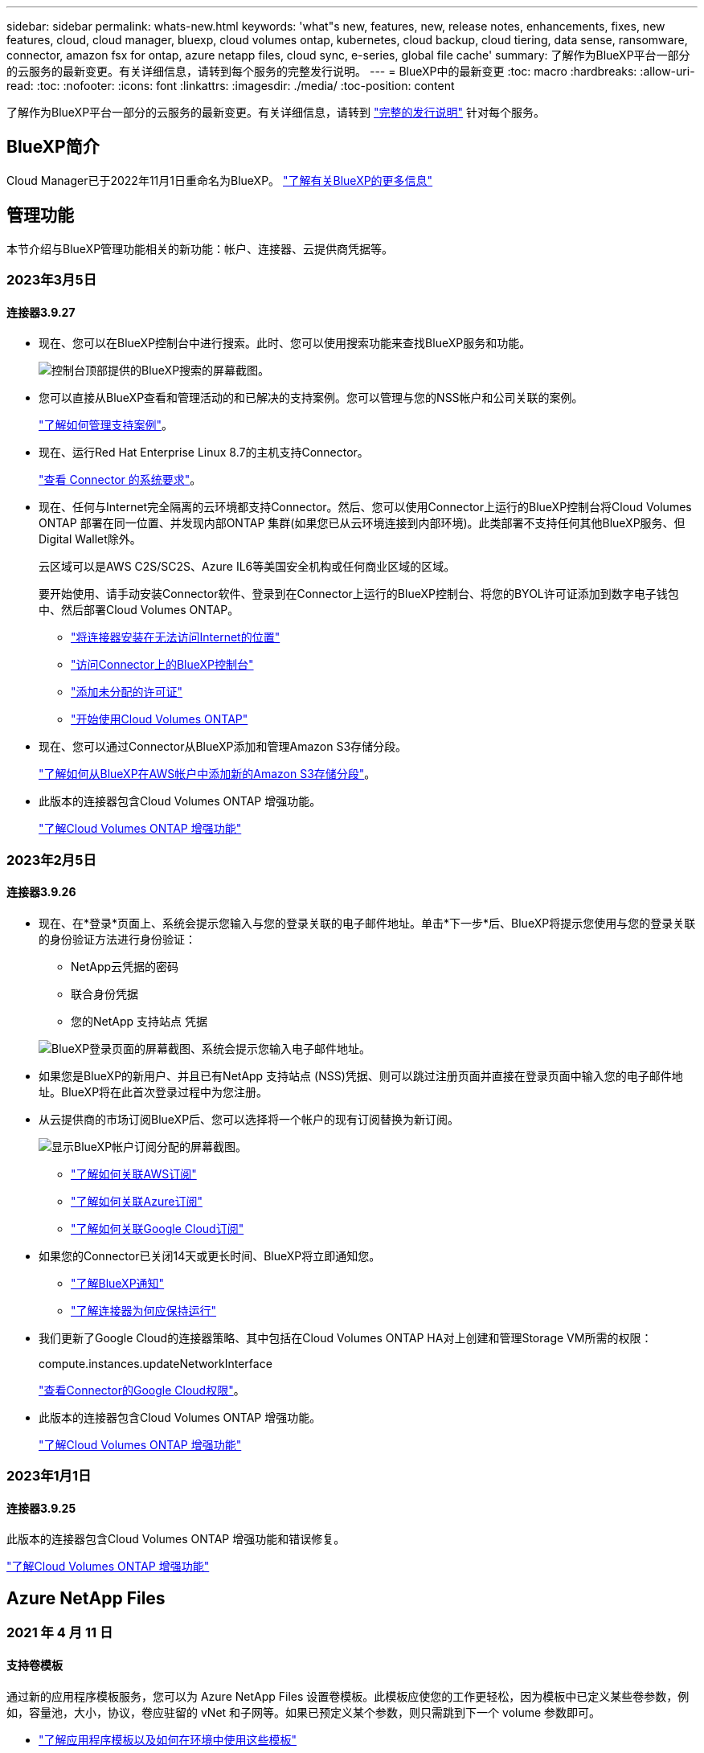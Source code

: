 ---
sidebar: sidebar 
permalink: whats-new.html 
keywords: 'what"s new, features, new, release notes, enhancements, fixes, new features, cloud, cloud manager, bluexp, cloud volumes ontap, kubernetes, cloud backup, cloud tiering, data sense, ransomware, connector, amazon fsx for ontap, azure netapp files, cloud sync, e-series, global file cache' 
summary: 了解作为BlueXP平台一部分的云服务的最新变更。有关详细信息，请转到每个服务的完整发行说明。 
---
= BlueXP中的最新变更
:toc: macro
:hardbreaks:
:allow-uri-read: 
:toc: 
:nofooter: 
:icons: font
:linkattrs: 
:imagesdir: ./media/
:toc-position: content


[role="lead"]
了解作为BlueXP平台一部分的云服务的最新变更。有关详细信息，请转到 link:release-notes-index.html["完整的发行说明"] 针对每个服务。



== BlueXP简介

Cloud Manager已于2022年11月1日重命名为BlueXP。 https://docs.netapp.com/us-en/cloud-manager-family/concept-overview.html["了解有关BlueXP的更多信息"^]



== 管理功能

本节介绍与BlueXP管理功能相关的新功能：帐户、连接器、云提供商凭据等。



=== 2023年3月5日



==== 连接器3.9.27

* 现在、您可以在BlueXP控制台中进行搜索。此时、您可以使用搜索功能来查找BlueXP服务和功能。
+
image:https://raw.githubusercontent.com/NetAppDocs/cloud-manager-setup-admin/main/media/screenshot-search.png["控制台顶部提供的BlueXP搜索的屏幕截图。"]

* 您可以直接从BlueXP查看和管理活动的和已解决的支持案例。您可以管理与您的NSS帐户和公司关联的案例。
+
https://docs.netapp.com/us-en/cloud-manager-setup-admin/task-get-help.html#manage-your-support-cases["了解如何管理支持案例"]。

* 现在、运行Red Hat Enterprise Linux 8.7的主机支持Connector。
+
https://docs.netapp.com/us-en/cloud-manager-setup-admin/task-installing-linux.html["查看 Connector 的系统要求"]。

* 现在、任何与Internet完全隔离的云环境都支持Connector。然后、您可以使用Connector上运行的BlueXP控制台将Cloud Volumes ONTAP 部署在同一位置、并发现内部ONTAP 集群(如果您已从云环境连接到内部环境)。此类部署不支持任何其他BlueXP服务、但Digital Wallet除外。
+
云区域可以是AWS C2S/SC2S、Azure IL6等美国安全机构或任何商业区域的区域。

+
要开始使用、请手动安装Connector软件、登录到在Connector上运行的BlueXP控制台、将您的BYOL许可证添加到数字电子钱包中、然后部署Cloud Volumes ONTAP。

+
** https://docs.netapp.com/us-en/cloud-manager-setup-admin/task-install-connector-onprem-no-internet.html["将连接器安装在无法访问Internet的位置"^]
** https://docs.netapp.com/us-en/cloud-manager-setup-admin/task-managing-connectors.html#access-the-local-ui["访问Connector上的BlueXP控制台"^]
** https://docs.netapp.com/us-en/cloud-manager-cloud-volumes-ontap/task-manage-node-licenses.html#manage-byol-licenses["添加未分配的许可证"^]
** https://docs.netapp.com/us-en/cloud-manager-cloud-volumes-ontap/concept-overview-cvo.html["开始使用Cloud Volumes ONTAP"^]


* 现在、您可以通过Connector从BlueXP添加和管理Amazon S3存储分段。
+
https://docs.netapp.com/us-en/bluexp-s3-storage/task-add-s3-bucket.html["了解如何从BlueXP在AWS帐户中添加新的Amazon S3存储分段"^]。

* 此版本的连接器包含Cloud Volumes ONTAP 增强功能。
+
https://docs.netapp.com/us-en/cloud-manager-cloud-volumes-ontap/whats-new.html#5-march-2023["了解Cloud Volumes ONTAP 增强功能"^]





=== 2023年2月5日



==== 连接器3.9.26

* 现在、在*登录*页面上、系统会提示您输入与您的登录关联的电子邮件地址。单击*下一步*后、BlueXP将提示您使用与您的登录关联的身份验证方法进行身份验证：
+
** NetApp云凭据的密码
** 联合身份凭据
** 您的NetApp 支持站点 凭据


+
image:https://raw.githubusercontent.com/NetAppDocs/cloud-manager-setup-admin/main/media/screenshot-login.png["BlueXP登录页面的屏幕截图、系统会提示您输入电子邮件地址。"]

* 如果您是BlueXP的新用户、并且已有NetApp 支持站点 (NSS)凭据、则可以跳过注册页面并直接在登录页面中输入您的电子邮件地址。BlueXP将在此首次登录过程中为您注册。
* 从云提供商的市场订阅BlueXP后、您可以选择将一个帐户的现有订阅替换为新订阅。
+
image:https://raw.githubusercontent.com/NetAppDocs/cloud-manager-setup-admin/main/media/screenshot-aws-subscription.png["显示BlueXP帐户订阅分配的屏幕截图。"]

+
** https://docs.netapp.com/us-en/cloud-manager-setup-admin/task-adding-aws-accounts.html#associate-an-aws-subscription["了解如何关联AWS订阅"]
** https://docs.netapp.com/us-en/cloud-manager-setup-admin/task-adding-azure-accounts.html#associating-an-azure-marketplace-subscription-to-credentials["了解如何关联Azure订阅"]
** https://docs.netapp.com/us-en/cloud-manager-setup-admin/task-adding-gcp-accounts.html["了解如何关联Google Cloud订阅"]


* 如果您的Connector已关闭14天或更长时间、BlueXP将立即通知您。
+
** https://docs.netapp.com/us-en/cloud-manager-setup-admin/task-monitor-cm-operations.html["了解BlueXP通知"]
** https://docs.netapp.com/us-en/cloud-manager-setup-admin/concept-connectors.html#connectors-should-remain-running["了解连接器为何应保持运行"]


* 我们更新了Google Cloud的连接器策略、其中包括在Cloud Volumes ONTAP HA对上创建和管理Storage VM所需的权限：
+
compute.instances.updateNetworkInterface

+
https://docs.netapp.com/us-en/cloud-manager-setup-admin/reference-permissions-gcp.html["查看Connector的Google Cloud权限"]。

* 此版本的连接器包含Cloud Volumes ONTAP 增强功能。
+
https://docs.netapp.com/us-en/cloud-manager-cloud-volumes-ontap/whats-new.html#5-february-2023["了解Cloud Volumes ONTAP 增强功能"^]





=== 2023年1月1日



==== 连接器3.9.25

此版本的连接器包含Cloud Volumes ONTAP 增强功能和错误修复。

https://docs.netapp.com/us-en/cloud-manager-cloud-volumes-ontap/whats-new.html#1-january-2023["了解Cloud Volumes ONTAP 增强功能"^]



== Azure NetApp Files



=== 2021 年 4 月 11 日



==== 支持卷模板

通过新的应用程序模板服务，您可以为 Azure NetApp Files 设置卷模板。此模板应使您的工作更轻松，因为模板中已定义某些卷参数，例如，容量池，大小，协议，卷应驻留的 vNet 和子网等。如果已预定义某个参数，则只需跳到下一个 volume 参数即可。

* https://docs.netapp.com/us-en/cloud-manager-app-template/concept-resource-templates.html["了解应用程序模板以及如何在环境中使用这些模板"^]
* https://docs.netapp.com/us-en/cloud-manager-azure-netapp-files/task-create-volumes.html["了解如何使用模板创建 Azure NetApp Files 卷"]




=== 2021 年 3 月 8 日



==== 动态更改服务级别

现在，您可以动态更改卷的服务级别，以满足工作负载需求并优化成本。此卷将移至另一个容量池，而不会对该卷产生任何影响。

https://docs.netapp.com/us-en/cloud-manager-azure-netapp-files/task-manage-volumes.html#change-the-volumes-service-level["了解如何更改卷的服务级别"]。



=== 2020 年 8 月 3 日



==== Azure NetApp Files 设置和管理

直接从 Cloud Manager 设置和管理 Azure NetApp Files 。创建 Azure NetApp Files 工作环境后，您可以完成以下任务：

* 创建 NFS 和 SMB 卷。
* 管理容量池和卷快照
+
您可以使用 Cloud Manager 创建，删除和还原卷快照。您还可以创建新的容量池并指定其服务级别。

* 通过更改卷大小和管理标记来编辑卷。


直接从 Cloud Manager 创建和管理 Azure NetApp Files 的功能取代了以前的数据迁移功能。



== 适用于 ONTAP 的 Amazon FSX



=== 2023年3月5日

文档中对用户界面进行了改进、并更新了屏幕截图。



=== 2023年1月1日

现在、您可以选择启用 link:https://docs.netapp.com/us-en/cloud-manager-fsx-ontap/use/task-manage-working-environment.html#manage-automatic-capacity["自动容量管理"^] 根据需要添加增量存储。自动容量管理会定期轮询集群以评估需求、并自动以10%为增量增加存储容量、最多可增加集群最大容量的80%。



=== 2022年9月18日

您现在可以： link:https://docs.netapp.com/us-en/cloud-manager-fsx-ontap/use/task-manage-working-environment.html#change-storage-capacity-and-IOPS["更改存储容量和IOPS"^] 创建适用于ONTAP 的FSX工作环境后的任何时间。



== Amazon S3存储



=== 2023年3月5日



==== 能够从BlueXP添加新存储分段

您可以在BlueXP Canvas上查看Amazon S3存储分段已有一段时间了。现在、您可以直接从BlueXP添加新存储分段并更改现有存储分段的属性。 https://docs.netapp.com/us-en/bluexp-s3-storage/task-add-s3-bucket.html["了解如何添加新的Amazon S3存储分段"^]。



== 应用程序模板



=== 2022 年 3 月 3 日



==== 现在，您可以构建一个模板来查找特定的工作环境

使用 " 查找现有资源 " 操作，您可以确定工作环境，然后使用其他模板操作（例如创建卷）轻松对现有工作环境执行操作。 https://docs.netapp.com/us-en/cloud-manager-app-template/task-define-templates.html#examples-of-finding-existing-resources-and-enabling-services-using-templates["有关详细信息，请访问此处"]。



==== 能够在 AWS 中创建 Cloud Volumes ONTAP HA 工作环境

现有的 Cloud Volumes ONTAP AWS 工作环境创建支持范围已得到扩展，除了创建单节点系统之外，还可以创建高可用性系统。 https://docs.netapp.com/us-en/cloud-manager-app-template/task-define-templates.html#create-a-template-for-a-cloud-volumes-ontap-working-environment["请参见如何为 Cloud Volumes ONTAP 工作环境创建模板"]。



=== 2022 年 2 月 9 日



==== 现在，您可以构建一个模板来查找特定的现有卷，然后启用 Cloud Backup

使用新的 " 查找资源 " 操作，您可以确定要启用 Cloud Backup 的所有卷，然后使用 Cloud Backup 操作在这些卷上启用备份。

目前支持 Cloud Volumes ONTAP 和内部 ONTAP 系统上的卷。 https://docs.netapp.com/us-en/cloud-manager-app-template/task-define-templates.html#find-existing-volumes-and-activate-cloud-backup["有关详细信息，请访问此处"]。



=== 2021 年 10 月 31 日



==== 现在，您可以标记同步关系，以便对其进行分组或分类，以便于访问

https://docs.netapp.com/us-en/cloud-manager-app-template/concept-tagging.html["了解有关资源标记的更多信息"]。



== 云备份



=== 2023年3月9日



==== 文件夹级别的还原操作现在包括所有子文件夹和文件

过去、在还原文件夹时、只会还原该文件夹中的文件、而不会还原子文件夹或子文件夹中的文件。现在、如果您使用的是ONTAP 9.13.0或更高版本、则会还原选定文件夹中的所有子文件夹和文件。如果顶级文件夹中有多个嵌套文件夹、则可以节省大量时间和资金。



==== 能够在非公开站点中备份Cloud Volumes ONTAP 系统中的数据

现在、您可以将数据从AWS和Azure商业区域中安装的Cloud Volumes ONTAP 系统备份到Amazon S3或Azure Blob。这要求您在商业区域的Linux主机上安装连接器、并在该主机上部署Cloud Volumes ONTAP 系统。请参见 link:task-backup-to-s3.html["将 Cloud Volumes ONTAP 数据备份到 Amazon S3"] 和 link:task-backup-to-azure.html["将Cloud Volumes ONTAP 数据备份到Azure Blob"]。



==== 作业监控器提供了高级筛选功能、可用于查找特定的备份或还原作业

作业监控页面添加了高级筛选功能、因此您可以按时间、工作负载(卷、应用程序、虚拟机或Kubernetes)搜索备份和还原作业。 作业类型、状态、工作环境和Storage VM。您还可以输入自由文本来搜索任何资源、例如"application_3"。  https://docs.netapp.com/us-en/cloud-manager-backup-restore/task-monitor-backup-jobs.html#searching-and-filtering-the-list-of-jobs["请参见如何使用高级筛选器"]。



=== 2023年2月6日



==== 能够将旧备份文件从StorageGRID 系统移动到Azure归档存储

现在、您可以将旧备份文件从StorageGRID 系统分层到Azure中的归档存储。这样、您就可以释放StorageGRID 系统上的空间、并通过对旧备份文件使用成本低廉的存储类节省资金。

如果您的内部集群使用的是ONTAP 9.12.1或更高版本、而StorageGRID 系统使用的是11.4或更高版本、则可以使用此功能。 https://docs.netapp.com/us-en/cloud-manager-backup-restore/task-backup-onprem-private-cloud.html#preparing-to-archive-older-backup-files-to-public-cloud-storage["单击此处了解更多信息"^]。



==== 可以为Azure Blob中的备份文件配置DataLock和勒索软件保护

现在、存储在Azure Blob中的备份文件支持DataLock和勒索软件保护。如果您的Cloud Volumes ONTAP 或内部ONTAP 系统运行的是ONTAP 9.12.1或更高版本、现在您可以锁定备份文件并对其进行扫描、以检测可能的勒索软件。 https://docs.netapp.com/us-en/cloud-manager-backup-restore/concept-cloud-backup-policies.html#datalock-and-ransomware-protection["详细了解如何使用DataLock和勒索软件保护来保护备份"^]。



==== 备份和还原FlexGroup 卷增强功能

* 现在、您可以在还原FlexGroup 卷时选择多个聚合。在上一版本中、您只能选择一个聚合。
* 现在、Cloud Volumes ONTAP 系统支持FlexGroup 卷还原。在上一个版本中、您只能还原到内部ONTAP 系统。




==== Cloud Volumes ONTAP 系统可以将较早的备份移动到Google归档存储

备份文件最初是在Google标准存储类中创建的。现在、您可以使用Cloud Backup将旧备份分层到Google Archive存储、以进一步优化成本。上一版本仅在内部ONTAP 集群中支持此功能—现在支持在Google Cloud中部署的Cloud Volumes ONTAP 系统。



==== 现在、您可以通过卷还原操作选择要还原卷数据的SVM

现在、您可以将卷数据还原到ONTAP 集群中的不同Storage VM。过去无法选择Storage VM。



==== 增强了对MetroCluster 配置中卷的支持

现在、如果使用的是ONTAP 9.12.1 GA或更高版本、则在MetroCluster 配置中连接到主系统时、支持备份。整个备份配置将传输到二级系统、以便在切换后自动继续备份到云。

https://docs.netapp.com/us-en/cloud-manager-backup-restore/concept-ontap-backup-to-cloud.html#backup-limitations["有关详细信息、请参见备份限制"]。



=== 2023年1月9日



==== 能够将旧备份文件从StorageGRID 系统移动到AWS S3归档存储

现在、您可以将旧备份文件从StorageGRID 系统分层到AWS S3中的归档存储。这样、您就可以释放StorageGRID 系统上的空间、并通过对旧备份文件使用成本低廉的存储类节省资金。您可以选择将备份分层到AWS S3 Glacier或S3 Glacier深度归档存储。

如果您的内部集群使用的是ONTAP 9.12.1或更高版本、而StorageGRID 系统使用的是11.3或更高版本、则可以使用此功能。 https://docs.netapp.com/us-en/cloud-manager-backup-restore/task-backup-onprem-private-cloud.html#preparing-to-archive-older-backup-files-to-public-cloud-storage["单击此处了解更多信息"]。



==== 可以在Google Cloud上为数据加密选择您自己由客户管理的密钥

将数据从ONTAP 系统备份到Google云存储时、现在您可以在激活向导中选择自己的客户管理的数据加密密钥、而不是使用默认的Google管理的加密密钥。只需先在Google中设置客户管理的加密密钥、然后在激活Cloud Backup时输入详细信息。



==== 服务帐户不再需要"存储管理员"角色来在Google Cloud Storage中创建备份

在早期版本中、支持Cloud Backup访问Google Cloud Storage存储分段的服务帐户需要"存储管理员"角色。现在、您可以创建一个自定义角色、并为该服务帐户分配一组经过精简的权限。 https://docs.netapp.com/us-en/cloud-manager-backup-restore/task-backup-onprem-to-gcp.html#preparing-google-cloud-storage-for-backups["请参见如何准备用于备份的Google Cloud存储"]。



==== 增加了对在无法访问Internet的站点中使用搜索和还原还原还原数据的支持

如果您要将数据从内部ONTAP 集群备份到无法访问Internet的站点(也称为非公开站点或脱机站点)中的StorageGRID 、则现在可以根据需要使用搜索和还原选项还原数据。此功能要求在脱机站点中部署BlueXP Connector (3.9.25或更高版本)。

https://docs.netapp.com/us-en/cloud-manager-backup-restore/task-restore-backups-ontap.html#restoring-ontap-data-using-search-restore["请参见如何使用搜索和放大器还原ONTAP 数据"]。https://docs.netapp.com/us-en/cloud-manager-setup-admin/task-install-connector-onprem-no-internet.html["请参见如何在脱机站点中安装Connector"]。



==== 能够以.csv报告的形式下载作业监控结果页面

筛选"作业监控"页面以显示您感兴趣的作业和操作后、现在可以生成并下载该数据的.csv文件。然后、您可以分析这些信息、或者将报告发送给组织中的其他人员。 https://docs.netapp.com/us-en/cloud-manager-backup-restore/task-monitor-backup-jobs.html#download-job-monitoring-results-as-a-report["请参见如何生成作业监控报告"]。



== 云数据感知



=== 2023年3月7日(1.21版)



==== 可通过Data sense UI添加您自己的自定义类别的新功能

现在、您可以使用Data sense添加自己的自定义类别、以便Data sense可以识别适合这些类别的文件。数据感知具有许多功能 https://docs.netapp.com/us-en/cloud-manager-data-sense/reference-private-data-categories.html#types-of-categories["预定义的类别"]、因此、您可以通过此功能添加自定义类别、以确定您的组织独有的信息在您的数据中的位置。

https://docs.netapp.com/us-en/cloud-manager-data-sense/task-managing-data-fusion.html#add-custom-categories["了解更多信息。"^]。



==== 现在、您可以从Data sense UI添加自定义关键字

Data sense能够添加自定义关键字、Data sense会在未来的扫描中识别这些关键字一段时间。但是、您需要登录到Data sense Linux主机并使用命令行界面添加关键字。在此版本中、可以在Data sense UI中添加自定义关键字、从而可以轻松地添加和编辑这些关键字。

https://docs.netapp.com/us-en/cloud-manager-data-sense/task-managing-data-fusion.html#add-custom-keywords-from-a-list-of-words["了解有关从Data sense UI添加自定义关键字的更多信息"^]。



==== 能够在更改"上次访问时间"时使用数据感知*不*扫描文件

默认情况下、如果Data sense没有足够的"写入"权限、则系统不会扫描卷中的文件、因为Data sense无法将"上次访问时间"还原为原始时间戳。但是、如果您不关心上次访问时间是否重置为文件中的原始时间、则可以在配置页面中覆盖此行为、以便Data sense可以扫描卷而不考虑权限。

除了此功能之外、还添加了名为"扫描分析事件"的新筛选器、以便您可以查看因Data sense无法还原上次访问时间而未分类的文件、或者即使Data sense无法还原上次访问时间也已分类的文件。

https://docs.netapp.com/us-en/cloud-manager-data-sense/reference-collected-metadata.html#last-access-time-timestamp["详细了解"上次访问时间戳"以及Data sense所需的权限"]。



==== Data sense可识别三种新类型的个人数据

Data sense可以识别包含以下类型数据的文件并对其进行分类：

* 博茨瓦纳身份卡(Omang)编号
* 博茨瓦纳的护照编号
* 新加坡国家注册身份卡(NRIC)


https://docs.netapp.com/us-en/cloud-manager-data-sense/reference-private-data-categories.html#types-of-personal-data["查看 Data sense 可以在您的数据中识别的所有类型的个人数据"]。



==== 更新了目录的功能

* 现在、数据调查报告的"轻型CSV报告"选项包括目录中的信息。
* "上次访问"时间筛选器现在可显示文件和目录的上次访问时间。




==== 安装增强功能

* Data sense可以安装在运行CentOS Stream 8的Linux主机上。
* 对于无法访问Internet的站点(非公开站点)、Data sense安装程序现在会执行预检查、以确保您的系统和网络要求已满足、以便成功安装。
* 安装审核日志文件现已保存；它们将写入 `/ops/netapp/install_logs`。




=== 2023年2月5日(版本1.20)



==== 能够将基于策略的通知电子邮件发送到任何电子邮件地址

在早期版本的Cloud Data sense中、当某些关键策略返回结果时、您可以向帐户中的BlueXP用户发送电子邮件警报。通过此功能、您可以在未联机时收到通知以保护数据。现在、您还可以将策略中的电子邮件警报发送给不在您的BlueXP帐户中的任何其他用户、最多20个电子邮件地址。

https://docs.netapp.com/us-en/cloud-manager-data-sense/task-using-policies.html#sending-email-alerts-when-non-compliant-data-is-found["了解有关根据策略结果发送电子邮件警报的更多信息"]。



==== 现在、您可以从Data sense UI添加个人模式

Data sense能够添加自定义的"个人数据"、Data sense将在未来的扫描中识别此数据一段时间。但是、您需要登录到Data sense Linux主机并使用命令行添加自定义模式。在此版本中、Data sense UI可以使用regex添加个人模式、因此可以轻松地添加和编辑这些自定义模式。

https://docs.netapp.com/us-en/cloud-manager-data-sense/task-managing-data-fusion.html#add-custom-personal-data-identifiers-using-a-regex["了解有关从Data sense UI添加自定义模式的更多信息"^]。



==== 能够使用Data sense移动1500万个文件

过去、Data sense最多可以将100、000个源文件移动到任何NFS共享。现在、一次最多可以移动1500万个文件。 https://docs.netapp.com/us-en/cloud-manager-data-sense/task-managing-highlights.html#moving-source-files-to-an-nfs-share["了解有关使用Data sense移动源文件的更多信息"]。



==== 能够查看有权访问SharePoint Online文件的用户数量

筛选器"可访问的用户数"现在支持存储在SharePoint Online存储库中的文件。过去仅支持CIFS共享上的文件。请注意、目前不会在此筛选器中计入非基于Active Directory的SharePoint组。



==== 已将新的"部分成功"状态添加到"操作状态"面板中

新的"部分成功"状态表示数据感知操作已完成、某些项失败、某些项成功、例如、在移动或删除100个文件时。此外、"已完成"状态已重命名为"成功"。过去、"已完成"状态可能会列出成功和失败的操作。现在、"成功"状态意味着对所有项目执行的所有操作都成功。 https://docs.netapp.com/us-en/cloud-manager-data-sense/task-view-compliance-actions.html["请参见如何查看操作状态面板"]。



=== 2023年1月9日(1.19版)



==== 可以查看包含敏感数据且过于宽松的文件图表

"监管"信息板添加了一个新的"敏感数据和宽权限"区域、用于为包含敏感数据(包括敏感和敏感个人数据)且过于宽松的文件提供热图。这样可以帮助您了解敏感数据可能存在哪些风险。 https://docs.netapp.com/us-en/cloud-manager-data-sense/task-controlling-governance-data.html#data-listed-by-sensitivity-and-wide-permissions["了解更多信息。"]。



==== 数据调查页面提供了三个新筛选器

可以使用新筛选器细化数据调查页面中显示的结果：

* "Number of users with access"筛选器显示了哪些文件和文件夹对一定数量的用户开放。您可以选择一个数字范围来细化结果、例如、查看51-100个用户可访问哪些文件。
* 现在、"创建时间"、"发现时间"、"上次修改时间"和"上次访问时间"筛选器允许您创建自定义日期范围、而不是仅选择预定义的天数范围。例如、您可以查找"创建时间"为"超过6个月"或"最近10天"内"上次修改"日期的文件。
* 现在、您可以使用"文件路径"筛选器指定要从筛选的查询结果中排除的路径。如果输入包含和排除某些数据的路径、则Data sense会首先查找包含的路径中的所有文件、然后从排除的路径中删除文件、并显示结果。


https://docs.netapp.com/us-en/cloud-manager-data-sense/task-investigate-data.html#filtering-data-in-the-data-investigation-page["查看可用于调查数据的所有筛选器的列表"]。



==== 数据感知可以标识日语个人编号

数据感知功能可以识别包含日语个人编号(也称为"我的编号")的文件并对其进行分类。这包括"个人"和"公司我的号码"。 https://docs.netapp.com/us-en/cloud-manager-data-sense/reference-private-data-categories.html#types-of-personal-data["查看 Data sense 可以在您的数据中识别的所有类型的个人数据"]。



== Cloud Sync



=== 2023年3月7日



==== 用于AWS数据代理的EBS加密

现在、您可以使用帐户中的KMS密钥对AWS数据代理卷进行加密。

https://docs.netapp.com/us-en/cloud-manager-sync/task-installing-aws.html#creating-the-data-broker["了解有关在AWS中创建数据代理的更多信息"]。



=== 2023年2月5日



==== 对Azure数据湖存储第2代、ONTAP S3存储和NFS的其他支持

Cloud Sync 现在支持为ONTAP S3存储和NFS建立其他同步关系：

* ONTAP S3存储到NFS
* NFS到ONTAP S3存储


Cloud Sync 还支持将Azure数据湖存储第2代作为源和目标、以便：

* NFS 服务器
* SMB 服务器
* ONTAP S3 存储
* StorageGRID
* IBM 云对象存储


https://docs.netapp.com/us-en/cloud-manager-sync/reference-supported-relationships.html["了解有关支持的同步关系的更多信息"]。



==== 升级到Amazon Web Services数据代理操作系统

AWS数据代理的操作系统已升级到Amazon Linux 2022。

https://docs.netapp.com/us-en/cloud-manager-sync/task-installing-aws.html#details-about-the-data-broker-instance["详细了解AWS中的数据代理实例"]。



=== 2023年1月3日



==== 在UI上显示数据代理本地配置

现在有一个*显示配置*选项、可用于使用户在用户界面上查看每个数据代理的本地配置。

https://docs.netapp.com/us-en/cloud-manager-sync/task-managing-data-brokers.html["了解有关管理数据代理组的更多信息"]。



==== 升级到Azure和Google Cloud数据代理操作系统

Azure和Google Cloud中的数据代理操作系统已升级到Rocky Linux 9.0。

https://docs.netapp.com/us-en/cloud-manager-sync/task-installing-azure.html#details-about-the-data-broker-vm["详细了解Azure中的数据代理实例"]。

https://docs.netapp.com/us-en/cloud-manager-sync/task-installing-gcp.html#details-about-the-data-broker-vm-instance["详细了解Google Cloud中的数据代理实例"]。



=== 2022年12月11日



==== 按名称筛选目录

现在、可以为同步关系使用一个新的*排除目录名称*设置。用户最多可以从其同步中筛选出15个目录名称。默认情况下、不包括.copy-ofovert、.snapshot、~snapshot目录。

https://docs.netapp.com/us-en/cloud-manager-sync/task-creating-relationships.html#settings["了解有关排除目录名称设置的更多信息"]。



==== 其他Amazon S3和ONTAP S3存储支持

Cloud Sync 现在支持AWS S3和ONTAP S3存储的其他同步关系：

* AWS S3到ONTAP S3存储
* ONTAP S3存储到AWS S3


https://docs.netapp.com/us-en/cloud-manager-sync/reference-supported-relationships.html["了解有关支持的同步关系的更多信息"]。



=== 2022年10月30日



==== 从Microsoft Azure持续同步

现在、支持使用Azure数据代理从源Azure存储分段到云存储的持续同步设置。

初始数据同步后、Cloud Sync 将侦听源Azure存储分段上的更改、并在发生更改时持续同步目标。从Azure存储分段同步到Azure Blob存储、CIFS、Google云存储、IBM云对象存储、NFS和StorageGRID 时、可以使用此设置。

要使用此设置、Azure数据代理需要一个自定义角色和以下权限：

[source, json]
----
'Microsoft.Storage/storageAccounts/read',
'Microsoft.EventGrid/systemTopics/eventSubscriptions/write',
'Microsoft.EventGrid/systemTopics/eventSubscriptions/read',
'Microsoft.EventGrid/systemTopics/eventSubscriptions/delete',
'Microsoft.EventGrid/systemTopics/eventSubscriptions/getFullUrl/action',
'Microsoft.EventGrid/systemTopics/eventSubscriptions/getDeliveryAttributes/action',
'Microsoft.EventGrid/systemTopics/read',
'Microsoft.EventGrid/systemTopics/write',
'Microsoft.EventGrid/systemTopics/delete',
'Microsoft.EventGrid/eventSubscriptions/write',
'Microsoft.Storage/storageAccounts/write'
----
https://docs.netapp.com/us-en/cloud-manager-sync/task-creating-relationships.html#settings["了解有关持续同步设置的更多信息"]。



=== 2022年9月4日



==== 其他Google Drive支持

* Cloud Sync 现在支持Google Drive的其他同步关系：
+
** Google Drive到NFS服务器
** Google Drive到SMB服务器


* 您还可以为包含Google Drive的同步关系生成报告。
+
https://docs.netapp.com/us-en/cloud-manager-sync/task-managing-reports.html["了解有关报告的更多信息"]。





==== 持续同步增强功能

现在、您可以对以下类型的同步关系启用持续同步设置：

* S3存储分段到NFS服务器
* 将Google Cloud Storage迁移到NFS服务器


https://docs.netapp.com/us-en/cloud-manager-sync/task-creating-relationships.html#settings["了解有关持续同步设置的更多信息"]。



==== 电子邮件通知

现在、您可以通过电子邮件接收Cloud Sync 通知。

要通过电子邮件接收通知、您需要在同步关系上启用*通知*设置、然后在BlueXP中配置警报和通知设置。

https://docs.netapp.com/us-en/cloud-manager-sync/task-managing-relationships.html#setting-up-notifications["了解如何设置通知"]。



=== 2022年7月31日



==== Google Drive

现在、您可以将NFS服务器或SMB服务器中的数据同步到Google Drive。支持将"我的驱动器"和"共享驱动器"作为目标。

在创建包含Google Drive的同步关系之前、您需要设置一个具有所需权限和私钥的服务帐户。 https://docs.netapp.com/us-en/cloud-manager-sync/reference-requirements.html#google-drive["了解有关Google Drive要求的更多信息"]。

https://docs.netapp.com/us-en/cloud-manager-sync/reference-supported-relationships.html["查看支持的同步关系列表"]。



==== 其他Azure Data Lake支持

Cloud Sync 现在支持Azure数据湖存储第2代的其他同步关系：

* Amazon S3到Azure数据湖存储第2代
* IBM Cloud Object Storage到Azure Data Lake Storage Gen2
* StorageGRID 到Azure数据湖存储第2代


https://docs.netapp.com/us-en/cloud-manager-sync/reference-supported-relationships.html["查看支持的同步关系列表"]。



==== 设置同步关系的新方法

我们添加了更多直接从BlueXP的Canvas设置同步关系的方法。



===== 拖放

现在、您可以通过将一个工作环境拖放到另一个工作环境之上、从Canvas设置同步关系。

image:https://raw.githubusercontent.com/NetAppDocs/cloud-manager-sync/main/media/screenshot-enable-drag-and-drop.png["显示BlueXP中通知中心的屏幕截图。"]



===== 右侧面板设置

现在、您可以通过从"画布"中选择工作环境、然后从右侧面板中选择同步选项、为Azure Blob存储或Google Cloud存储设置同步关系。

image:https://raw.githubusercontent.com/NetAppDocs/cloud-manager-sync/main/media/screenshot-enable-panel.png["显示BlueXP中通知中心的屏幕截图。"]



=== 2022年7月3日



==== 支持Azure Data Lake存储第2代

现在、您可以将NFS服务器或SMB服务器中的数据同步到Azure Data Lake Storage Gen2。

在创建包含Azure数据湖的同步关系时、您需要为Cloud Sync 提供存储帐户连接字符串。它必须是常规连接字符串、而不是共享访问签名(SAS)。

https://docs.netapp.com/us-en/cloud-manager-sync/reference-supported-relationships.html["查看支持的同步关系列表"]。



==== 从Google Cloud Storage持续同步

现在支持从源Google Cloud Storage存储分段到云存储目标的持续同步设置。

初始数据同步后、Cloud Sync 将侦听源Google Cloud存储分段上的更改、并在发生更改时持续同步目标。从Google Cloud存储分段同步到S3、Google Cloud Storage、Azure Blob存储、StorageGRID 或IBM存储时、可以使用此设置。

要使用此设置、与数据代理关联的服务帐户需要以下权限：

[source, json]
----
- pubsub.subscriptions.consume
- pubsub.subscriptions.create
- pubsub.subscriptions.delete
- pubsub.subscriptions.list
- pubsub.topics.attachSubscription
- pubsub.topics.create
- pubsub.topics.delete
- pubsub.topics.list
- pubsub.topics.setIamPolicy
- storage.buckets.update
----
https://docs.netapp.com/us-en/cloud-manager-sync/task-creating-relationships.html#settings["了解有关持续同步设置的更多信息"]。



==== 全新Google Cloud区域支持

Cloud Sync 数据代理现在在以下Google Cloud地区受支持：

* 哥伦布(美国-东5)
* 达拉斯(美国-南1)
* 马德里(欧洲-西南1)
* 米兰(欧洲-西部8)
* 巴黎(欧洲-西部9)




==== 新的Google Cloud计算机类型

Google Cloud中数据代理的默认计算机类型现在为n2-standard-4。



== 云分层



=== 2023年3月5日



==== 现在、您可以为卷生成分层报告

您可以从"层卷"页面下载报告、以便查看所管理集群上所有卷的分层状态。Cloud Tiering会生成一个.CSV文件、您可以根据需要查看此文件并将其发送给公司中的其他人员。 https://docs.netapp.com/us-en/cloud-manager-tiering/task-managing-tiering.html#download-a-tiering-report-for-your-volumes["请参见如何下载分层报告"]。



=== 2022年12月6日



==== 连接器出站Internet访问端点更改

由于Cloud Tiering发生了变化、您需要更改以下连接器端点才能成功执行Cloud Tiering操作：

[cols="50,50"]
|===
| 旧端点 | 新端点 


| https://cloudmanager.cloud.netapp.com | https://api.bluexp.netapp.com 


| https://*.cloudmanager.cloud.netapp.com | https://*.api.bluexp.netapp.com 
|===
请查看的完整端点列表 https://docs.netapp.com/us-en/cloud-manager-setup-admin/task-creating-connectors-aws.html#outbound-internet-access["AWS"^]， https://docs.netapp.com/us-en/cloud-manager-setup-admin/task-creating-connectors-gcp.html#outbound-internet-access["Google Cloud"^]或 https://docs.netapp.com/us-en/cloud-manager-setup-admin/task-creating-connectors-azure.html#outbound-internet-access["Azure 酒店"^] 云环境。



=== 2022年11月6日



==== 拖放以启用对Azure Blob、Google Cloud Storage和StorageGRID 的云分层

如果Azure Blob、Google Cloud Storage或StorageGRID 分层目标作为工作环境存在于Canvas上、则可以将本地ONTAP 工作环境拖动到目标上以启动分层设置向导。



== Cloud Volumes ONTAP



=== 2023年3月5日

连接器3.9.27版引入了以下更改。



==== Cloud Volumes ONTAP 9.13.0

现在、BlueXP可以在AWS、Azure和Google Cloud中部署和管理Cloud Volumes ONTAP 9.13.0。

https://docs.netapp.com/us-en/cloud-volumes-ontap-relnotes["了解此版本 Cloud Volumes ONTAP 中的新增功能"^]。



==== Azure支持16 TiB和32 Tib

Cloud Volumes ONTAP 现在支持16 TiB和32 TiB磁盘大小、用于在Azure中的受管磁盘上运行的高可用性部署。

了解更多信息 https://docs.netapp.com/us-en/cloud-volumes-ontap-relnotes/reference-configs-azure.html#supported-disk-sizes["Azure中支持的磁盘大小"^]。



==== MTEKM许可证

现在、运行9.12.1 GA或更高版本的新Cloud Volumes ONTAP 系统和现有系统都附带了多租户加密密钥管理(MTEKM)许可证。

使用NetApp卷加密时、多租户外部密钥管理可使单个Storage VM (SVM)通过KMIP服务器维护自己的密钥。

https://docs.netapp.com/us-en/cloud-manager-cloud-volumes-ontap/task-encrypting-volumes.html["了解如何使用NetApp加密解决方案对卷进行加密"^]。



==== 支持无Internet环境 

现在、与Internet完全隔离的任何云环境均支持Cloud Volumes ONTAP。这些环境仅支持基于节点的许可(BYOL)。不支持基于容量的许可。要开始使用、请手动安装Connector软件、登录到在Connector上运行的BlueXP控制台、将您的BYOL许可证添加到数字电子钱包中、然后部署Cloud Volumes ONTAP。 

* https://docs.netapp.com/us-en/cloud-manager-setup-admin/task-install-connector-onprem-no-internet.html["将连接器安装在无法访问Internet的位置"^]
* https://docs.netapp.com/us-en/cloud-manager-setup-admin/task-managing-connectors.html#access-the-local-ui["访问Connector上的BlueXP控制台"^]
* https://docs.netapp.com/us-en/cloud-manager-cloud-volumes-ontap/task-manage-node-licenses.html#manage-byol-licenses["添加未分配的许可证"^]




=== 2023年2月5日

连接器3.9.26版引入了以下更改。



==== 在AWS中创建放置组

现在、可以通过AWS HA单可用性区域(AZ)部署创建放置组、并使用新的配置设置。现在、您可以选择绕过失败的放置组创建、并允许AWS HA单AZ部署成功完成。

有关如何配置放置组创建设置的详细信息、请参见 link:https://docs.netapp.com/us-en/cloud-manager-cloud-volumes-ontap/task-configure-placement-group-failure-aws.html#overview["为AWS HA Single AZ配置放置组创建"^]。



==== 专用DNS区域配置更新

现在、您可以使用新的配置设置、以便在使用Azure专用链路时避免在专用DNS区域和虚拟网络之间创建链路。默认情况下、创建处于启用状态。

link:https://docs.netapp.com/us-en/cloud-manager-cloud-volumes-ontap/task-enabling-private-link.html#provide-bluexp-with-details-about-your-azure-private-dns["向BlueXP提供有关Azure私有DNS的详细信息"^]



==== WORM存储和数据分层

现在、在创建Cloud Volumes ONTAP 9.8或更高版本系统时、您可以同时启用数据分层和WORM存储。通过使用WORM存储启用数据分层、您可以将数据分层到云中的对象存储。

link:https://docs.netapp.com/us-en/cloud-manager-cloud-volumes-ontap/concept-worm.html["了解WORM存储。"^]



=== 2023年1月1日

连接器3.9.25版引入了以下更改。



==== Google Cloud提供许可包

在Google云市场中、Cloud Volumes ONTAP 可以通过按需购买或按年订立的合同获得经过优化且基于边缘缓存容量的许可包。

请参见 link:https://docs.netapp.com/us-en/cloud-manager-cloud-volumes-ontap/concept-licensing.html#packages["Cloud Volumes ONTAP 许可"^]。



==== Cloud Volumes ONTAP 的默认配置

新的Cloud Volumes ONTAP 部署不再包括多租户加密密钥管理(MTEKM)许可证。

有关随Cloud Volumes ONTAP 自动安装的ONTAP 功能许可证的详细信息、请参见 link:https://docs.netapp.com/us-en/cloud-manager-cloud-volumes-ontap/reference-default-configs.html["Cloud Volumes ONTAP 的默认配置"^]。



== 适用于 GCP 的 Cloud Volumes Service



=== 2020 年 9 月 9 日



==== 支持适用于 Google Cloud 的 Cloud Volumes Service

现在、您可以直接从BlueXP管理适用于Google Cloud的Cloud Volumes Service ：

* 设置和创建工作环境
* 为 Linux 和 UNIX 客户端创建和管理 NFSv3 和 NFSv4.1 卷
* 为 Windows 客户端创建和管理 SMB 3.x 卷
* 创建，删除和还原卷快照




== 计算



=== 2020 年 12 月 7 日



==== 在 Cloud Manager 和 Spot 之间导航

现在，您可以更轻松地在 Cloud Manager 和 Spot 之间导航。

通过 Spot 中的一个新的 * 存储操作 * 部分，您可以直接导航到 Cloud Manager 。完成后，您可以从 Cloud Manager 中的 * 计算 * 选项卡返回到 Spot 。



=== 2020 年 10 月 18 日



==== 计算服务简介

利用 https://spot.io/products/cloud-analyzer/["Spot 的 Cloud Analyzer"^]， Cloud Manager 现在可以对您的云计算支出进行高级别的成本分析，并确定潜在的节省量。此信息可从 Cloud Manager 中的 * 计算 * 服务获得。

https://docs.netapp.com/us-en/cloud-manager-compute/concept-compute.html["了解有关计算服务的更多信息"]。

image:https://raw.githubusercontent.com/NetAppDocs/cloud-manager-compute/main/media/screenshot_compute_dashboard.gif["显示 Cloud Manager 中 \" 成本分析 \" 页面的屏幕截图。"]



== Digital Advisor



=== 2022年11月1日

Digital Advisor (以前称为Active IQ)现已与BlueXP完全集成、并增强了登录体验。

在BlueXP中访问Digital Advisor时、系统会提示您输入NetApp 支持站点 凭据、以便您可以查看与系统相关的数据。您登录时使用的NSS帐户仅与您的用户登录关联。它不会与您的NetApp帐户中的任何其他用户关联。

有关Digital Advisor与BlueXP集成的详细信息、请访问 https://docs.netapp.com/us-en/active-iq/index.html["Digital Advisor文档"^]



== E系列系统



=== 2022年9月18日



==== 支持E系列

现在、您可以直接从BlueXP发现E系列存储系统。通过发现E系列系统、您可以全面了解混合多云中的数据。



== 全局文件缓存



=== 2022年10月24日(2.1版)

此版本提供了以下列出的新功能。此外、它还修复了中所述的问题 https://docs.netapp.com/us-en/cloud-manager-file-cache/fixed-issues.html["已修复的问题"]。可从获取更新的软件包 https://docs.netapp.com/us-en/cloud-manager-file-cache/download-gfc-resources.html#download-required-resources["此页面"]。



==== 全局文件缓存现在可用于任意数量的许可证

之前至少需要10个许可证或30 TB的存储空间、但这一要求已被删除。每3 TB存储将颁发一个全局文件缓存许可证。



==== 添加了对使用脱机许可证管理服务器的支持

如果LMS没有Internet连接、无法使用许可证源验证许可证、则脱机或非公开站点的许可证管理服务器(License Management Server、LMS)最有用。在初始配置期间、需要Internet连接和许可证源连接。配置后、LMS实例可能会变暗。所有边缘/核心都应与LMS建立连接、以便持续验证许可证。



==== 边缘实例可以支持其他并发用户

一个全局文件缓存边缘实例可以为每个专用物理边缘实例最多500个用户提供服务、而对于专用虚拟部署、最多可为300个用户提供服务。过去、最大用户数分别为400和200。



==== 经过增强的Optimus PSMs可配置云许可



==== 增强了Optimus UI (边缘配置)中的Edge Sync功能、可显示所有已连接的客户端



=== 2022年7月25日(2.0版)

此版本提供了以下列出的新功能。此外、它还修复了中所述的问题 https://docs.netapp.com/us-en/cloud-manager-file-cache/fixed-issues.html["已修复的问题"]。



==== 通过Azure Marketplace为全局文件缓存提供基于容量的新许可模式

新的"Edge Cache"许可证具有与"CVO专业版"许可证相同的功能、但也支持全局文件缓存。在Azure中部署新Cloud Volumes ONTAP 系统时、您将看到此选项。您有权为Cloud Volumes ONTAP 系统上配置的每个3 TiB容量部署一个全局文件缓存边缘系统。应至少配置30 TiB。GFC License Manager服务已得到增强、可提供基于容量的许可。

https://docs.netapp.com/us-en/cloud-manager-cloud-volumes-ontap/concept-licensing.html#capacity-based-licensing["了解有关Edge Cache许可证包的更多信息。"]



==== 现在、全局文件缓存已与Cloud Insights 集成

NetApp Cloud Insights (CI)可全面了解您的基础架构和应用程序。现在、全局文件缓存已与CI集成在一起、可全面查看所有边缘和核心；监控实例上运行的进程。将各种全局文件缓存指标推送到CI、以便在CI信息板上提供完整的概述。请参见中的第11章 https://repo.cloudsync.netapp.com/gfc/Global%20File%20Cache%202.1.0%20User%20Guide.pdf["《 NetApp 全局文件缓存用户指南》"^]

https://cloud.netapp.com/cloud-insights["了解有关Cloud Insights 的更多信息。"]



==== 许可证管理服务器已进行了增强、可在限制性极高的环境中运行

在许可证配置期间、许可证管理服务器(LMS)应能够访问Internet、以便从NetApp/Zuora收集许可详细信息。配置成功后、尽管环境受限、但LMS仍可继续在脱机模式下工作并提供许可功能。



==== Optimus中的Edge Sync UI已进行了增强、可在协调者Edge上显示已连接客户端的列表



=== 2022年6月23日(版本1.3.1)

可从获取适用于1.3.1版的Global File Cache Edge软件 https://docs.netapp.com/us-en/cloud-manager-file-cache/download-gfc-resources.html#download-required-resources["此页面"]。此版本可修复中所述的问题 https://docs.netapp.com/us-en/cloud-manager-file-cache/fixed-issues.html["已修复的问题"]。



== Kubernetes



=== 2023年3月5日

* BlueXP中的Kubernetes现在支持Astra Trident 23.01。
* 文档中对用户界面进行了改进、并更新了屏幕截图。




=== 2022年11月6日

时间 link:https://docs.netapp.com/us-en/cloud-manager-kubernetes/task/task-k8s-manage-storage-classes.html#add-storage-classes["定义存储类"]、现在、您可以为块或文件系统存储启用存储类经济性。



=== 2022年9月18日

现在、您可以将自管理的OpenShift集群导入到Cloud Manager中。

* link:https://docs.netapp.com/us-en/cloud-manager-kubernetes/requirements/kubernetes-reqs-openshift.html["OpenShift中的Kubernetes集群的要求"]
* link:https://docs.netapp.com/us-en/cloud-manager-kubernetes/requirements/kubernetes-add-openshift.html["将OpenShift集群添加到Cloud Manager"]




=== 2022年7月31日

* 使用存储类中新的`监视`动词以及备份和还原YAML配置、Cloud Manager现在可以监控Kubernetes集群中对集群后端所做的更改、并在集群上配置了自动备份的情况下自动为新的永久性卷启用备份。
+
link:https://docs.netapp.com/us-en/cloud-manager-kubernetes/requirements/kubernetes-reqs-aws.html["AWS 中 Kubernetes 集群的要求"]

+
link:https://docs.netapp.com/us-en/cloud-manager-kubernetes/requirements/kubernetes-reqs-aks.html["Azure 中 Kubernetes 集群的要求"]

+
link:https://docs.netapp.com/us-en/cloud-manager-kubernetes/requirements/kubernetes-reqs-gke.html["Google Cloud 中的 Kubernetes 集群的要求"]

* 时间 link:https://docs.netapp.com/us-en/cloud-manager-kubernetes/task/task-k8s-manage-storage-classes.html#add-storage-classes["定义存储类"]、现在、您可以为块存储指定文件系统类型(fstype)。




== 监控



=== 2022年11月1日

监控服务已于2022年11月1日停用。现在、您可以从导航菜单中选择*洞察力>可观察性*来找到指向Cloud Insights 的直接链接。



== 内部 ONTAP 集群



=== 2023年1月1日



==== 保存ONTAP 凭据

当您打开在未使用连接器的情况下直接发现的内部ONTAP 工作环境时、现在可以选择保存ONTAP 集群凭据、这样您就无需在每次打开工作环境时都输入这些凭据。

https://docs.netapp.com/us-en/cloud-manager-ontap-onprem/task-manage-ontap-direct.html["了解有关此选项的更多信息。"]



=== 2022年12月4日

连接器3.9.24版引入了以下更改。



==== 发现内部ONTAP 集群的新方式

现在、您无需使用Connector即可直接发现内部ONTAP 集群。此选项仅支持通过System Manager进行集群管理。您无法在此类工作环境中启用任何BlueXP数据服务。

https://docs.netapp.com/us-en/cloud-manager-ontap-onprem/task-discovering-ontap.html["详细了解此发现和管理选项"]。



==== FlexGroup 卷

对于通过连接器发现的内部ONTAP 集群、BlueXP中的标准视图现在会显示通过System Manager或ONTAP 命令行界面创建的FlexGroup 卷。您还可以通过克隆这些卷、编辑其设置、删除这些卷等方式来管理这些卷。

image:https://raw.githubusercontent.com/NetAppDocs/cloud-manager-ontap-onprem/main/media/screenshot-flexgroup-volumes.png["在内部ONTAP 集群的卷页面上显示FlexGroup 卷的屏幕截图。"]

BlueXP不支持创建FlexGroup 卷。您需要继续使用System Manager或命令行界面创建FlexGroup 卷。



=== 2022年9月18日

连接器3.9.22版引入了以下更改。



==== 新的"概述"页面

我们引入了一个新的"概述"页面、用于提供有关内部ONTAP 集群的关键详细信息。例如、您现在可以查看存储效率、容量分布和系统信息等详细信息。

您还可以查看有关与其他NetApp云服务集成的详细信息、这些服务支持数据分层、数据复制和备份。

image:https://raw.githubusercontent.com/NetAppDocs/cloud-manager-ontap-onprem/main/media/screenshot-overview.png["显示内部ONTAP 集群的\"概述\"页面的屏幕截图。"]



==== 重新设计的卷页面

我们重新设计了卷页面、以提供集群上卷的摘要。此摘要将显示卷的总数、已配置容量、已用容量和预留容量以及分层数据的数量。

image:https://raw.githubusercontent.com/NetAppDocs/cloud-manager-ontap-onprem/main/media/screenshot-volumes.png["显示内部ONTAP 集群的卷页面的屏幕截图。"]



== 勒索软件保护



=== 2023年3月7日



==== 新增了一个勒索软件恢复信息板、可帮助您的系统从攻击中恢复

勒索软件恢复信息板提供了用于恢复可能已被勒索软件感染的数据的选项。这有助于您快速备份和运行系统。此时、您可以通过恢复操作将损坏的卷替换为未受勒索软件影响的Snapshot副本。 https://docs.netapp.com/us-en/cloud-manager-ransomware/task-ransomware-recovery.html["了解更多信息。"]。



=== 2023年2月5日



==== 能够定义策略来确定您认为业务关键型的数据

勒索软件保护新增了一个业务关键型数据页面。通过此页面、您可以查看在Cloud Data sense中定义的所有策略。您可以选择确定对您的业务至关重要的数据的策略、以便勒索软件保护信息板和其他勒索软件面板根据您最重要的数据反映潜在问题。

如果您尚未为勒索软件保护服务激活任何此类策略、"建议操作"面板将显示一个名为"配置业务关键型数据"的新建议操作。

https://docs.netapp.com/us-en/cloud-manager-ransomware/task-select-business-critical-policies.html["了解有关业务关键型数据页面的更多信息"^]。



==== 勒索软件保护已从"保护"类别转移到"监管"类别

现在、您可以从BlueXP左侧导航菜单中选择*监管>勒索软件保护*来访问此服务。



=== 2023年1月9日



==== 添加了通过电子邮件和通知中心接收勒索软件保护警报的支持

勒索软件保护已集成到BlueXP通知服务中。您可以通过单击BlueXP菜单栏中的通知铃来显示勒索软件保护通知。此外、您还可以将BlueXP配置为通过电子邮件发送警报通知、以便即使未登录到系统、您也可以了解重要的系统活动。此电子邮件可发送给需要了解勒索软件警报的任何收件人。 https://docs.netapp.com/us-en/cloud-manager-ransomware/task-monitor-ransomware-alerts.html["了解如何操作"]。



== Replication



=== 2022年9月18日



==== 适用于ONTAP 到Cloud Volumes ONTAP 的FSX

现在、您可以将适用于ONTAP 的Amazon FSx文件系统中的数据复制到Cloud Volumes ONTAP。

https://docs.netapp.com/us-en/cloud-manager-replication/task-replicating-data.html["了解如何设置数据复制"]。



=== 2022年7月31日



==== FSX for ONTAP 作为数据源

现在、您可以将数据从适用于ONTAP 的Amazon FSX文件系统复制到以下目标：

* 适用于 ONTAP 的 Amazon FSX
* 内部 ONTAP 集群


https://docs.netapp.com/us-en/cloud-manager-replication/task-replicating-data.html["了解如何设置数据复制"]。



=== 2021 年 9 月 2 日



==== 支持适用于 ONTAP 的 Amazon FSX

现在，您可以将数据从 Cloud Volumes ONTAP 系统或内部 ONTAP 集群复制到适用于 ONTAP 的 Amazon FSX 文件系统。

https://docs.netapp.com/us-en/cloud-manager-replication/task-replicating-data.html["了解如何设置数据复制"]。



== SnapCenter 服务



=== 2022年11月1日

SnapCenter 服务已于2022年11月1日停用。



== StorageGRID



=== 2022年9月18日



==== 支持StorageGRID

现在、您可以直接从BlueXP发现StorageGRID 系统。通过发现StorageGRID 、您可以全面了解混合多云中的数据。
